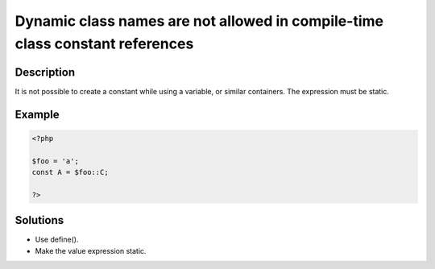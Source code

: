 .. _dynamic-class-names-are-not-allowed-in-compile-time-class-constant-references:

Dynamic class names are not allowed in compile-time class constant references
-----------------------------------------------------------------------------
 
.. meta::
	:description:
		Dynamic class names are not allowed in compile-time class constant references: It is not possible to create a constant while using a variable, or similar containers.
	:og:image: https://php-changed-behaviors.readthedocs.io/en/latest/_static/logo.png
	:og:type: article
	:og:title: Dynamic class names are not allowed in compile-time class constant references
	:og:description: It is not possible to create a constant while using a variable, or similar containers
	:og:url: https://php-errors.readthedocs.io/en/latest/messages/dynamic-class-names-are-not-allowed-in-compile-time-class-constant-references.html
	:og:locale: en
	:twitter:card: summary_large_image
	:twitter:site: @exakat
	:twitter:title: Dynamic class names are not allowed in compile-time class constant references
	:twitter:description: Dynamic class names are not allowed in compile-time class constant references: It is not possible to create a constant while using a variable, or similar containers
	:twitter:creator: @exakat
	:twitter:image:src: https://php-changed-behaviors.readthedocs.io/en/latest/_static/logo.png

.. raw:: html

	<script type="application/ld+json">{"@context":"https:\/\/schema.org","@graph":[{"@type":"WebPage","@id":"https:\/\/php-errors.readthedocs.io\/en\/latest\/tips\/dynamic-class-names-are-not-allowed-in-compile-time-class-constant-references.html","url":"https:\/\/php-errors.readthedocs.io\/en\/latest\/tips\/dynamic-class-names-are-not-allowed-in-compile-time-class-constant-references.html","name":"Dynamic class names are not allowed in compile-time class constant references","isPartOf":{"@id":"https:\/\/www.exakat.io\/"},"datePublished":"Fri, 04 Apr 2025 19:30:28 +0000","dateModified":"Wed, 02 Apr 2025 19:12:52 +0000","description":"It is not possible to create a constant while using a variable, or similar containers","inLanguage":"en-US","potentialAction":[{"@type":"ReadAction","target":["https:\/\/php-tips.readthedocs.io\/en\/latest\/tips\/dynamic-class-names-are-not-allowed-in-compile-time-class-constant-references.html"]}]},{"@type":"WebSite","@id":"https:\/\/www.exakat.io\/","url":"https:\/\/www.exakat.io\/","name":"Exakat","description":"Smart PHP static analysis","inLanguage":"en-US"}]}</script>

Description
___________
 
It is not possible to create a constant while using a variable, or similar containers. The expression must be static.

Example
_______

.. code-block:: php

   <?php
   
   $foo = 'a';
   const A = $foo::C;
   
   ?>

Solutions
_________

+ Use define().
+ Make the value expression static.
